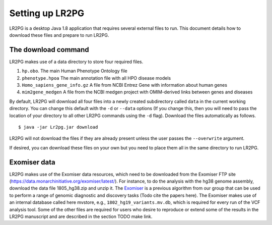 Setting up LR2PG
================

LR2PG is a desktop Java 1.8 application that requires several external files to run. This document
details how to download these files and prepare to run LR2PG.

The download command
~~~~~~~~~~~~~~~~~~~~

LR2PG makes use of a data directory to store four required files.

1. ``hp.obo``. The main Human Phenotype Ontology file
2. ``phenotype.hpoa`` The main annotation file with all HPO disease models
3. ``Homo_sapiens_gene_info.gz`` A file from NCBI Entrez Gene with information about human genes
4. ``mim2gene_medgen`` A file from the NCBI medgen project with OMIM-derived links between genes and diseases

By default, LR2PG will download all four files into a newly created subdirectory called ``data`` in the
current working directory. You can change this default with the ``-d`` or ``--data`` options (If you change
this, then you will need to pass the location of your directory to all other LR2PG commands
using the ``-d`` flag). Download the
files automatically as follows. ::

    $ java -jar Lr2pg.jar download

LR2PG will not download the files if they are already present unless the user passes the ``--overwrite`` argument.


If desired, you can download these files on your own but you need to place them all in the
same directory to run LR2PG.


Exomiser data
~~~~~~~~~~~~~


LR2PG makes use of the Exomiser data resources, which need to be downloaded from the Exomiser FTP site
(https://data.monarchinitiative.org/exomiser/latest/).  For instance, to do the analysis with the hg38
genome assembly, download the data file 1805_hg38.zip  and unzip it. The
`Exomiser <https://monarch-exomiser-web-dev.monarchinitiative.org/exomiser/>`_ is a previous algorithm
from our group that can be used to perform a range of genomic diagnostic and discovery tasks
(Todo cite the papers here). The Exomiser makes use of an internal database called here mvstore, e.g.,
``1802_hg19_variants.mv.db``, which is required for every run of the VCF analysis tool. Some of the
other files are required for users who desire to reproduce or extend some of the results in the
LR2PG manuscript and are described in the section TODO make link.

